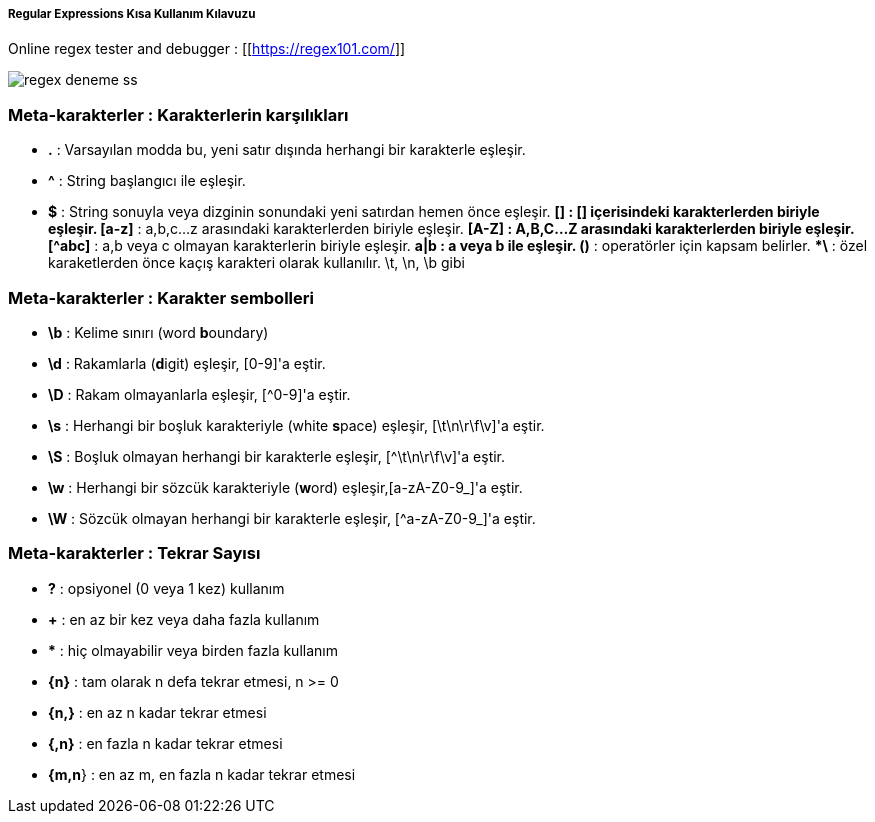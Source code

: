 ===== Regular Expressions Kısa Kullanım Kılavuzu =====

Online regex tester and debugger : [[https://regex101.com/]]

image::regex-deneme-ss.jpg[]

=== Meta-karakterler : Karakterlerin karşılıkları ===
  * **.** : Varsayılan modda bu, yeni satır dışında herhangi bir karakterle eşleşir.
  * **^** : String başlangıcı ile eşleşir.
  * **$** : String sonuyla veya dizginin sonundaki yeni satırdan hemen önce eşleşir.
  ***[]** : [] içerisindeki karakterlerden biriyle eşleşir.
  ***[a-z]** : a,b,c...z arasındaki karakterlerden biriyle eşleşir.
  ***[A-Z]** : A,B,C...Z arasındaki karakterlerden biriyle eşleşir.
  ***[^abc]** : a,b veya c olmayan karakterlerin biriyle eşleşir.
  ***a|b** : a veya b ile eşleşir.
  ***()** : operatörler için kapsam belirler.
  ***\** : özel karaketlerden önce kaçış karakteri olarak kullanılır. \t, \n, \b gibi

=== Meta-karakterler : Karakter sembolleri ===
  * **\b** : Kelime sınırı (word **b**oundary)
  * **\d** :  Rakamlarla (**d**igit) eşleşir, [0-9]'a eştir.
  * **\D** : Rakam olmayanlarla eşleşir, [^0-9]'a eştir.
  * **\s** : Herhangi bir boşluk karakteriyle (white **s**pace) eşleşir, [\t\n\r\f\v]'a eştir.
  * **\S** : Boşluk olmayan herhangi bir karakterle eşleşir, [^\t\n\r\f\v]'a eştir.
  * **\w** : Herhangi bir sözcük karakteriyle (**w**ord) eşleşir,[a-zA-Z0-9_]'a eştir.
  * **\W** : Sözcük olmayan herhangi bir karakterle eşleşir, [^a-zA-Z0-9_]'a eştir.

=== Meta-karakterler : Tekrar Sayısı ===
  * **?** : opsiyonel (0 veya 1 kez) kullanım
  * **+** : en az bir kez veya daha fazla kullanım
  * ***** : hiç olmayabilir veya birden fazla kullanım
  * **{n}** : tam olarak n defa tekrar etmesi, n >= 0
  * **{n,}** : en az n kadar tekrar etmesi
  * **{,n}** : en fazla n kadar tekrar etmesi
  * **{m,n**} : en az m, en fazla n kadar tekrar etmesi
